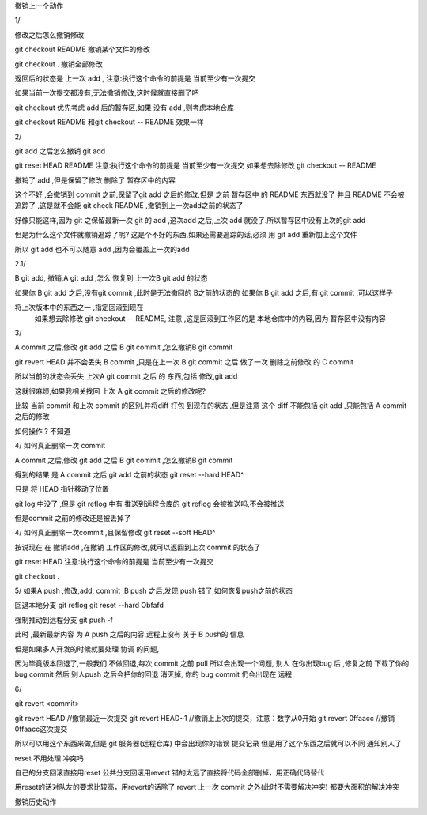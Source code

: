 
撤销上一个动作

1/

修改之后怎么撤销修改



git checkout README 撤销某个文件的修改

git checkout . 撤销全部修改

返回后的状态是 上一次 add ,
注意:执行这个命令的前提是 当前至少有一次提交

如果当前一次提交都没有,无法撤销修改,这时候就直接删了吧


git checkout 优先考虑 add 后的暂存区,如果 没有 add ,则考虑本地仓库


git checkout README 和git checkout --  README 效果一样





2/ 

git add 之后怎么撤销 git add 

git reset HEAD README        注意:执行这个命令的前提是 当前至少有一次提交
如果想去除修改 git checkout -- README

撤销了 add ,但是保留了修改
删除了 暂存区中的内容

这个不好 ,会撤销到 commit 之前,保留了git add 之后的修改,但是 之前 暂存区中 的 README 东西就没了
并且 README 不会被追踪了 ,这是就不会能 git check README ,撤销到上一次add之前的状态了

好像只能这样,因为 git 之保留最新一次 git 的 add ,这次add 之后,上次 add 就没了.所以暂存区中没有上次的git add

但是为什么这个文件就撤销追踪了呢? 这是个不好的东西,如果还需要追踪的话,必须 用 git add 重新加上这个文件

所以 git add 也不可以随意 add ,因为会覆盖上一次的add


2.1/ 

B git add, 撤销,A  git add ,怎么 恢复到 上一次B  git add 的状态

如果你 B git add 之后,没有git commit ,此时是无法撤回的 B之前的状态的
如果你 B git add 之后,有 git commit ,可以这样子

将上次版本中的东西之一 ,指定回滚到现在
     如果想去除修改 git checkout -- README, 注意 ,这是回滚到工作区的是 本地仓库中的内容,因为 暂存区中没有内容




3/

A commit 之后,修改 git add 之后  B git commit ,怎么撤销B git commit

git revert HEAD 
并不会丢失 B  commit ,只是在上一次 B git commit 之后 做了一次 删除之前修改 的 C commit 

所以当前的状态会丢失 上次A git commit 之后 的 东西,包括 修改,git add

这就很麻烦,如果我相关找回 上次 A git commit 之后的修改呢?


比较  当前 commit 和上次 commit 的区别,并将diff  打包 到现在的状态 ,但是注意 
这个 diff 不能包括 git add   ,只能包括 A commit 之后的修改

如何操作 ?
不知道





4/
如何真正删除一次 commit 

A commit 之后,修改 git add 之后  B git commit ,怎么撤销B git commit

得到的结果 是 A commit 之后 git add 之前的状态 
git reset --hard HEAD^


只是 将 HEAD 指针移动了位置

git log 中没了 ,但是 git reflog 中有 
推送到远程仓库的 git reflog 会被推送吗,不会被推送

但是commit 之前的修改还是被丢掉了





4/
如何真正删除一次commit ,且保留修改
git reset --soft HEAD^

按说现在 在 撤销add ,在撤销 工作区的修改,就可以返回到上次 commit 的状态了

git reset HEAD         注意:执行这个命令的前提是 当前至少有一次提交

git checkout .  



5/
如果A push ,修改,add, commit ,B push 之后,发现 push 错了,如何恢复push之前的状态


回退本地分支
git reflog
git reset --hard Obfafd

强制推动到远程分支
git push -f

此时 ,最新最新内容 为 A push 之后的内容,远程上没有 关于 B push的 信息

但是如果多人开发的时候就要处理 协调 的问题,

因为毕竟版本回退了,一般我们 不做回退,每次 commit 之前 pull
所以会出现一个问题, 
别人 在你出现bug 后 ,修复之前 下载了你的bug commit
然后 别人push 之后会把你的回退 消灭掉, 你的 bug commit 仍会出现在 远程


6/

git revert <commit>

git revert HEAD                     //撤销最近一次提交
git revert HEAD~1                   //撤销上上次的提交，注意：数字从0开始
git revert 0ffaacc                  //撤销0ffaacc这次提交

所以可以用这个东西来做,但是 git 服务器(远程仓库) 中会出现你的错误 提交记录
但是用了这个东西之后就可以不同 通知别人了 





reset 不用处理 冲突吗


自己的分支回滚直接用reset
公共分支回滚用revert
错的太远了直接将代码全部删掉，用正确代码替代

用reset的话对队友的要求比较高，用revert的话除了 revert 上一次 commit 之外(此时不需要解决冲突)  都要大面积的解决冲突










撤销历史动作
